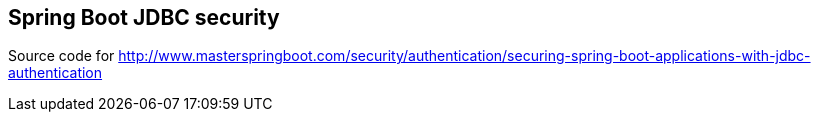 == Spring Boot JDBC security

Source code for http://www.masterspringboot.com/security/authentication/securing-spring-boot-applications-with-jdbc-authentication
